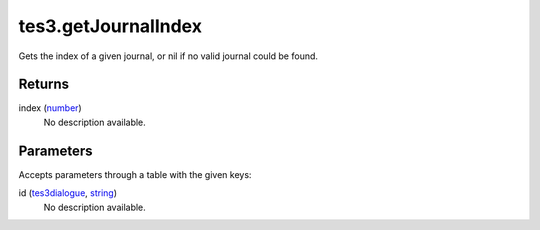 tes3.getJournalIndex
====================================================================================================

Gets the index of a given journal, or nil if no valid journal could be found.

Returns
----------------------------------------------------------------------------------------------------

index (`number`_)
    No description available.

Parameters
----------------------------------------------------------------------------------------------------

Accepts parameters through a table with the given keys:

id (`tes3dialogue`_, `string`_)
    No description available.

.. _`number`: ../../../lua/type/number.html
.. _`string`: ../../../lua/type/string.html
.. _`tes3dialogue`: ../../../lua/type/tes3dialogue.html
